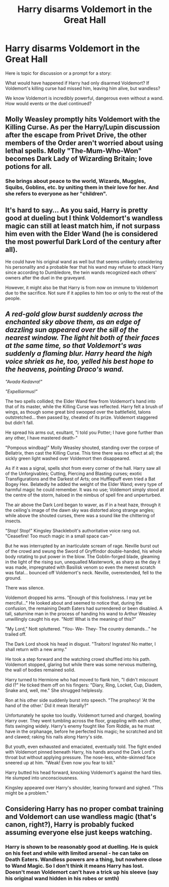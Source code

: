 #+TITLE: Harry disarms Voldemort in the Great Hall

* Harry disarms Voldemort in the Great Hall
:PROPERTIES:
:Author: albeva
:Score: 2
:DateUnix: 1604865830.0
:DateShort: 2020-Nov-08
:FlairText: Prompt / Discussion
:END:
Here is topic for discussion or a prompt for a story:

What would have happened if Harry had only disarmed Voldemort? If Voldemort's killing curse had missed him, leaving him alive, but wandless?

We know Voldemort is incredibly powerful, dangerous even without a wand. How would events or the duel continued?


** Molly Weasley promptly hits Voldemort with the Killing Curse. As per the Harry/Lupin discussion after the escape from Privet Drive, the other members of the Order aren't worried about using lethal spells. Molly "The-Mum-Who-Won" becomes Dark Lady of Wizarding Britain; love potions for all.
:PROPERTIES:
:Author: davidwelch158
:Score: 8
:DateUnix: 1604869965.0
:DateShort: 2020-Nov-09
:END:

*** She brings about peace to the world, Wizards, Muggles, Squibs, Goblins, etc. by uniting them in their love for her. And she refers to everyone as her "children".
:PROPERTIES:
:Author: I_love_DPs
:Score: 2
:DateUnix: 1604932329.0
:DateShort: 2020-Nov-09
:END:


** It's hard to say... As you said, Harry is pretty good at dueling but I think Voldemort's wandless magic can still at least match him, if not surpass him even with the Elder Wand (he is considered the most powerful Dark Lord of the century after all).

He could have his original wand as well but that seems unlikely considering his personality and a probable fear that his wand may refuse to attack Harry since according to Dumbledore, the twin wands recognized each others' owners after the duel in the graveyard.

However, it might also be that Harry is from now on immune to Voldemort due to the sacrifice. Not sure if it applies to him too or only to the rest of the people.
:PROPERTIES:
:Author: I_love_DPs
:Score: 2
:DateUnix: 1604932709.0
:DateShort: 2020-Nov-09
:END:


** /A red-gold glow burst suddenly across the enchanted sky above them, as an edge of dazzling sun appeared over the sill of the nearest window. The light hit both of their faces at the same time, so that Voldemort's was suddenly a flaming blur. Harry heard the high voice shriek as he, too, yelled his best hope to the heavens, pointing Draco's wand./

/"Avada Kedavra!"/

/"Expelliarmus!"/

The two spells collided; the Elder Wand flew from Voldemort's hand into that of its master, while the Killing Curse was reflected. Harry felt a brush of wings, as though some great bird swooped over the battlefield, talons outstretched... then passed by, cheated of its prize. Voldemort staggered but didn't fall.

He spread his arms out, exultant, "I told you Potter; I have gone further than any other, I have mastered death-"

"Pompous windbag!" Molly Weasley shouted, standing over the corpse of Bellatrix, then cast the Killing Curse. This time there was no effect at all; the sickly green light washed over Voldemort then disappeared.

As if it was a signal, spells shot from every corner of the hall. Harry saw all of the Unforgivables; Cutting, Piercing and Blasting curses; exotic Transfigurations and the Darkest of Arts; one Hufflepuff even tried a Bat Bogey Hex. Belatedly he added the weight of the Elder Wand; every type of harmful magic he could remember. It was no use; Voldemort simply stood at the centre of the storm, haloed in the nimbus of spell fire and unperturbed.

The air above the Dark Lord began to waver, as if in a heat haze, through it the ceiling's image of the dawn sky was distorted along strange angles; while above the shouted curses, there was a sound like the chittering of insects.

"Stop! Stop!" Kingsley Shacklebolt's authoritative voice rang out. "Ceasefire! Too much magic in a small space can-"

But he was interrupted by an inarticulate scream of rage. Neville burst out of the crowd and swung the Sword of Gryffindor double-handed, his whole body rotating to put power in the blow. The Goblin-forged blade, gleaming in the light of the rising sun, unequalled Masterwork, as sharp as the day it was made, impregnated with Basilisk venom so even the merest scratch was fatal... bounced off Voldemort's neck. Neville, overextended, fell to the ground.

There was silence.

Voldemort dropped his arms. "Enough of this foolishness. I may yet be merciful..." He looked about and seemed to notice that, during the confusion, the remaining Death Eaters had surrendered or been disabled. A tall, saturnine man in the process of handing his wand to Arthur Weasley unwillingly caught his eye. "Nott! What is the meaning of this?"

"My Lord," Nott spluttered. "You- We- They- The country demands..." he trailed off.

The Dark Lord shook his head in disgust. "Traitors! Ingrates! No matter, I shall return with a new army."

He took a step forward and the watching crowd shuffled into his path. Voldemort stopped, glaring but while there was some nervous muttering, the wall of bodies remained solid.

Harry turned to Hermione who had moved to flank him, "I didn't miscount did I?" He ticked them off on his fingers: "Diary, Ring, Locket, Cup, Diadem, Snake and, well, me." She shrugged helplessly.

Ron at his other side suddenly burst into speech. "The prophecy! 'At the hand of the other.' Did it mean literally?"

Unfortunately he spoke too loudly. Voldemort turned and charged, bowling Harry over. They went tumbling across the floor, grappling with each other, fists swinging widely. Harry's enemy fought like Tom Riddle, as he must have in the orphanage, before he perfected his magic; he scratched and bit and clawed; raking his nails along Harry's side.

But youth, even exhausted and emaciated, eventually told. The fight ended with Voldemort pinned beneath Harry, his hands around the Dark Lord's throat but without applying pressure. The nose-less, white-skinned face sneered up at him. "Weak! Even now you fear to kill."

Harry butted his head forward, knocking Voldemort's against the hard tiles. He slumped into unconsciousness.

Kingsley appeared over Harry's shoulder, leaning forward and sighed. "This might be a problem."
:PROPERTIES:
:Author: davidwelch158
:Score: 2
:DateUnix: 1605055362.0
:DateShort: 2020-Nov-11
:END:


** Considering Harry has no proper combat training and Voldemort can use wandless magic (that's canon, right?), Harry is probably fucked assuming everyone else just keeps watching.
:PROPERTIES:
:Author: Myreque_BTW
:Score: 0
:DateUnix: 1604868061.0
:DateShort: 2020-Nov-09
:END:

*** Harry is shown to be reasonably good at duelling. He is quick on his feet and while with limited arsenal - he can take on Death Eaters. Wandless powers are a thing, but nowhere close to Wand Magic. So I don't think it means Harry has lost. Doesn't mean Voldemort can't have a trick up his sleeve (say his original wand hidden in his robes or smth)
:PROPERTIES:
:Author: albeva
:Score: 1
:DateUnix: 1604868768.0
:DateShort: 2020-Nov-09
:END:
